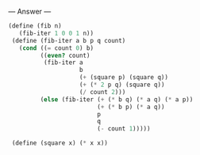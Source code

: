 
--- Answer ---

#+BEGIN_SRC scheme
(define (fib n) 
   (fib-iter 1 0 0 1 n)) 
 (define (fib-iter a b p q count) 
   (cond ((= count 0) b) 
         ((even? count) 
          (fib-iter a 
                    b 
                    (+ (square p) (square q)) 
                    (+ (* 2 p q) (square q)) 
                    (/ count 2))) 
         (else (fib-iter (+ (* b q) (* a q) (* a p)) 
                         (+ (* b p) (* a q)) 
                         p 
                         q 
                         (- count 1))))) 
  
 (define (square x) (* x x))
#+END_SRC
